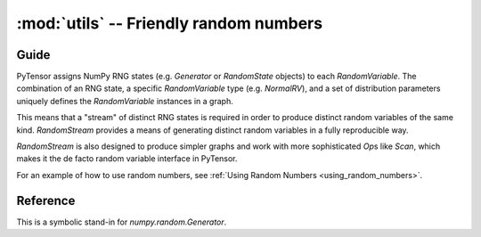 .. _libdoc_tensor_random_utils:

======================================================
:mod:`utils` -- Friendly random numbers
======================================================

.. module:: pytensor.tensor.random.utils
   :platform: Unix, Windows
   :synopsis: symbolic random variables
.. moduleauthor:: LISA

Guide
=====

PyTensor assigns NumPy RNG states (e.g. `Generator` or `RandomState` objects) to
each `RandomVariable`.  The combination of an RNG state, a specific
`RandomVariable` type (e.g. `NormalRV`), and a set of distribution parameters
uniquely defines the `RandomVariable` instances in a graph.

This means that a "stream" of distinct RNG states is required in order to
produce distinct random variables of the same kind.  `RandomStream` provides a
means of generating distinct random variables in a fully reproducible way.

`RandomStream` is also designed to produce simpler graphs and work with more
sophisticated `Op`\s like `Scan`, which makes it the de facto random variable
interface in PyTensor.

For an example of how to use random numbers, see :ref:`Using Random Numbers <using_random_numbers>`.


Reference
=========

.. class:: RandomStream()

    This is a symbolic stand-in for `numpy.random.Generator`.

    .. method:: updates()

        :returns: a list of all the (state, new_state) update pairs for the
          random variables created by this object

        This can be a convenient shortcut to enumerating all the random
        variables in a large graph in the ``update`` argument to
        `pytensor.function`.

    .. method:: seed(meta_seed)

        `meta_seed` will be used to seed a temporary random number generator,
        that will in turn generate seeds for all random variables
        created by this object (via `gen`).

        :returns: None

    .. method:: gen(op, *args, **kwargs)

        Return the random variable from ``op(*args, **kwargs)``.

        This function also adds the returned variable to an internal list so
        that it can be seeded later by a call to `seed`.

    .. method:: uniform, normal, binomial, multinomial, random_integers, ...

        See :class:`basic.RandomVariable`.
